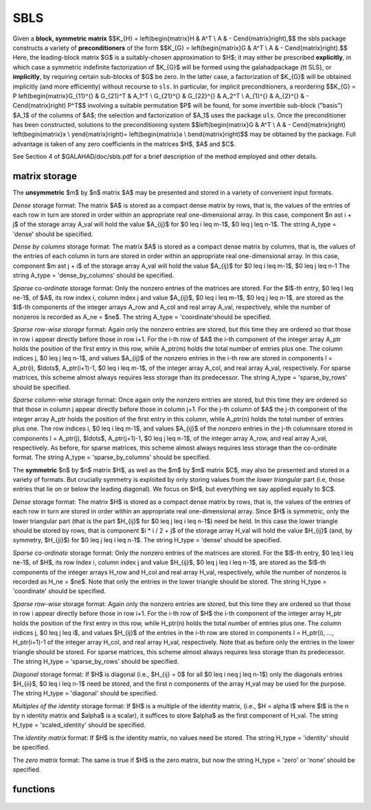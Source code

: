 SBLS
====

.. module:: galahad.sbls

Given a **block, symmetric matrix**
$$K_{H} = \left(\begin{matrix}H & A^T \\ A  & - C\end{matrix}\right),$$
the sbls package constructs a variety of **preconditioners** of the form
$$K_{G} = \left(\begin{matrix}G & A^T \\ A  & - C\end{matrix}\right).$$
Here, the leading-block matrix $G$ is a suitably-chosen
approximation to $H$; it may either be prescribed **explicitly**, in
which case a symmetric indefinite factorization of $K_{G}$
will be formed using the \galahad\ package {\tt SLS},
or **implicitly**, by requiring certain sub-blocks of $G$
be zero. In the latter case, a factorization of $K_{G}$ will be
obtained implicitly (and more efficiently) without recourse to ``sls``.
In particular, for implicit preconditioners, a reordering
$$K_{G} = P
\left(\begin{matrix}G_{11}^{} & G_{21}^T & A_1^T \\ G_{21}^{} & G_{22}^{} & A_2^T \\ A_{1}^{} & A_{2}^{} & - C\end{matrix}\right) P^T$$
involving a suitable permutation $P$ will be found, for some
invertible sub-block ("basis") $A_1$ of the columns of $A$;
the selection and factorization of $A_1$ uses the package ``uls``.
Once the preconditioner has been constructed,
solutions to the preconditioning system
$$\left(\begin{matrix}G & A^T \\ A  & - C\end{matrix}\right) \left(\begin{matrix}x \\ y\end{matrix}\right)= \left(\begin{matrix}a \\ b\end{matrix}\right)$$
may be obtained by the package. Full advantage is taken of any zero 
coefficients in the matrices $H$, $A$ and $C$.

See Section 4 of $GALAHAD/doc/sbls.pdf for a brief description of the
method employed and other details.

matrix storage
--------------

The **unsymmetric** $m$ by $n$ matrix $A$ may be presented
and stored in a variety of convenient input formats. 

*Dense* storage format:
The matrix $A$ is stored as a compact dense matrix by rows, that is,
the values of the entries of each row in turn are
stored in order within an appropriate real one-dimensional array.
In this case, component $n \ast i + j$  of the storage array A_val
will hold the value $A_{ij}$ for $0 \leq i \leq m-1$, $0 \leq j \leq n-1$.
The string A_type = 'dense' should be specified.

*Dense by columns* storage format:
The matrix $A$ is stored as a compact dense matrix by columns, that is,
the values of the entries of each column in turn are
stored in order within an appropriate real one-dimensional array.
In this case, component $m \ast j + i$  of the storage array A_val
will hold the value $A_{ij}$ for $0 \leq i \leq m-1$, $0 \leq j \leq n-1
The string A_type = 'dense_by_columns' should be specified.

*Sparse co-ordinate* storage format:
Only the nonzero entries of the matrices are stored.
For the $l$-th entry, $0 \leq l \leq ne-1$, of $A$,
its row index i, column index j and value $A_{ij}$,
$0 \leq i \leq m-1$,  $0 \leq j \leq n-1$,  are stored as the $l$-th 
components of the integer arrays A_row and A_col and real array A_val, 
respectively, while the number of nonzeros is recorded as A_ne = $ne$.
The string A_type = 'coordinate'should be specified.

*Sparse row-wise storage* format:
Again only the nonzero entries are stored, but this time
they are ordered so that those in row i appear directly before those
in row i+1. For the i-th row of $A$ the i-th component of the
integer array A_ptr holds the position of the first entry in this row,
while A_ptr(m) holds the total number of entries plus one.
The column indices j, $0 \leq j \leq n-1$, and values
$A_{ij}$ of the  nonzero entries in the i-th row are stored in components
l = A_ptr(i), $\ldots$, A_ptr(i+1)-1,  $0 \leq i \leq m-1$,
of the integer array A_col, and real array A_val, respectively.
For sparse matrices, this scheme almost always requires less storage than
its predecessor.
The string A_type = 'sparse_by_rows' should be specified.

*Sparse column-wise* storage format:
Once again only the nonzero entries are stored, but this time
they are ordered so that those in column j appear directly before those
in column j+1. For the j-th column of $A$ the j-th component of the
integer array A_ptr holds the position of the first entry in this column,
while A_ptr(n) holds the total number of entries plus one.
The row indices i, $0 \leq i \leq m-1$, and values $A_{ij}$
of the  nonzero entries in the j-th columnsare stored in components
l = A_ptr(j), $\ldots$, A_ptr(j+1)-1, $0 \leq j \leq n-1$,
of the integer array A_row, and real array A_val, respectively.
As before, for sparse matrices, this scheme almost always requires less
storage than the co-ordinate format.
The string A_type = 'sparse_by_columns' should be specified.

The **symmetric** $n$ by $n$ matrix $H$, as well as the $m$ by $m$ matrix $C$,
may also be presented and stored in a variety of formats. But crucially symmetry
is exploited by only storing values from the *lower triangular* part
(i.e, those entries that lie on or below the leading diagonal). We focus on
$H$, but everything we say applied equally to $C$.

*Dense* storage format:
The matrix $H$ is stored as a compact  dense matrix by rows, that
is, the values of the entries of each row in turn are stored in order
within an appropriate real one-dimensional array. Since $H$ is
symmetric, only the lower triangular part (that is the part
$H_{ij}$ for $0 \leq j \leq i \leq n-1$) need be held.
In this case the lower triangle should be stored by rows, that is
component $i * i / 2 + j$  of the storage array H_val
will hold the value $H_{ij}$ (and, by symmetry, $H_{ji}$)
for $0 \leq j \leq i \leq n-1$.
The string H_type = 'dense' should be specified.

*Sparse co-ordinate* storage format:
Only the nonzero entries of the matrices are stored.
For the $l$-th entry, $0 \leq l \leq ne-1$, of $H$,
its row index i, column index j and value $H_{ij}$,
$0 \leq j \leq i \leq n-1$,  are stored as the $l$-th
components of the integer arrays H_row and H_col and real array H_val,
respectively, while the number of nonzeros is recorded as
H_ne = $ne$. Note that only the entries in the lower triangle
should be stored.
The string H_type = 'coordinate' should be specified.

*Sparse row-wise* storage format:
Again only the nonzero entries are stored, but this time
they are ordered so that those in row i appear directly before those
in row i+1. For the i-th row of $H$ the i-th component of the
integer array H_ptr holds the position of the first entry in this row,
while H_ptr(n) holds the total number of entries plus one.
The column indices j, $0 \leq j \leq i$, and values
$H_{ij}$ of the  entries in the i-th row are stored in components
l = H_ptr(i), ..., H_ptr(i+1)-1 of the
integer array H_col, and real array H_val, respectively. Note that as before
only the entries in the lower triangle should be stored. For sparse matrices, 
this scheme almost always requires less storage than its predecessor.
The string H_type = 'sparse_by_rows' should be specified.

*Diagonal* storage format:
If $H$ is diagonal (i.e., $H_{ij} = 0$ for all
$0 \leq i \neq j \leq n-1$) only the diagonals entries
$H_{ii}$, $0 \leq i \leq n-1$ need be stored, 
and the first n components of the array H_val may be used for the purpose.
The string H_type = 'diagonal' should be specified.

*Multiples of the identity* storage format:
If $H$ is a multiple of the identity matrix, (i.e., $H = \alpha I$
where $I$ is the n by n identity matrix and $\alpha$ is a scalar),
it suffices to store $\alpha$ as the first component of H_val.
The string H_type = 'scaled_identity' should be specified.

The *identity matrix* format:
If $H$ is the identity matrix, no values need be stored.
The string H_type = 'identity' should be specified.

The *zero matrix* format:
The same is true if $H$ is the zero matrix, but now
the string H_type = 'zero' or 'none' should be specified.


functions
---------

   .. function:: sbls.initialize()

      Set default option values and initialize private data

      **Returns:**

      options : dict
        dictionary containing default control options:
          error : int
             error and warning diagnostics occur on stream error.
          out : int
             general output occurs on stream out.
          print_level : int
             the level of output required is specified by print_level.
             Possible values are

             * **<=0**

               gives no output,

             * **1**

               gives a summary of the progress of the method.

             * **>=2**

               gives increasingly verbose (debugging) output.

          indmin : int
             initial estimate of integer workspace for SLS (obsolete).
          valmin : int
             initial estimate of real workspace for SLS (obsolete).
          len_ulsmin : int
             initial estimate of workspace for ULS (obsolete).
          itref_max : int
             maximum number of iterative refinements with
             preconditioner allowed.
          maxit_pcg : int
             maximum number of projected CG iterations allowed.
          new_a : int
             how much has $A$ changed since last factorization.
             Possible values are

             * **0**

               unchanged.

             * **1**

               values but not indices have changed.

             * **2**

               values and indices have changed.


          new_h : int
             how much has $H$ changed since last factorization.
             Possible values are

             * **0**

               unchanged.

             * **1**

               values but not indices have changed.

             * **2**

               values and indices have changed.


          new_c : int
             how much has $C$ changed since last factorization.
             Possible values are

             * **0**

               unchanged.

             * **1**

               values but not indices have changed.

             * **2**

               values and indices have changed.


          preconditioner : int
             which preconditioner to use:

             * **0**

               selected automatically

             * **1**

               explicit with $G = I$

             * **2**

               explicit with $G = H$

             * **3**

               explicit with $G = $ diag(max($H$,min_diag))

             * **4**

               explicit with $G =$ band$(H)$

             * **5**

               explicit with $G =$ (optional, diagonal) $D$

             * **11**

               explicit with $G_{11} = 0$, $G_{21} = 0$,
               $G_{22} = H_{22}$

             * **12**

               explicit with $G_{11} = 0$, $G_{21} = H_{21}$,
               $G_{22} = H_{22}$

             * **-1**

               implicit with $G_{11} = 0$, $G_{21} = 0$,
               $G_{22} = I$

             * **-2**

               implicit with $G_{11} = 0$, $G_{21} = 0$,
               $G_{22} = H_{22}$.

          semi_bandwidth : int
             the semi-bandwidth for band(H).
          factorization : int
             the explicit factorization used:

             * **0**

               selected automatically

             * **1**

               Schur-complement if $G$ is diagonal and successful
               otherwise augmented system

             * **2**

               augmented system

             * **3**

               null-space

             * **4**

               Schur-complement if $G$ is diagonal and successful
               otherwise failure

             * **5**

               Schur-complement with pivoting if $G$ is diagonal and
               successful otherwise failure.

          max_col : int
             maximum number of nonzeros in a column of $A$ for
             Schur-complement factorization.
          scaling : int
             not used at present.
          ordering : int
             see scaling.
          pivot_tol : float
             the relative pivot tolerance used by ULS (obsolete).
          pivot_tol_for_basis : float
             the relative pivot tolerance used by ULS when determining
             the basis matrix.
          zero_pivot : float
             the absolute pivot tolerance used by ULS (obsolete).
          static_tolerance : float
             not used at present.
          static_level : float
             see static_tolerance.
          min_diagonal : float
             the minimum permitted diagonal in
             diag(max($H$,min_diag)).
          stop_absolute : float
             the required absolute and relative accuracies.
          stop_relative : float
             see stop_absolute.
          remove_dependencies : bool
             preprocess equality constraints to remove linear
             dependencies.
          find_basis_by_transpose : bool
             determine implicit factorization preconditioners using a
             basis of A found by examining A's transpose.
          affine : bool
             can the right-hand side $c$ be assumed to be zero?.
          allow_singular : bool
             do we tolerate "singular" preconditioners?.
          perturb_to_make_definite : bool
             if the initial attempt at finding a preconditioner is
             unsuccessful, should the diagonal be perturbed so that a
             second attempt succeeds?.
          get_norm_residual : bool
             compute the residual when applying the preconditioner?.
          check_basis : bool
             if an implicit or null-space preconditioner is used,
             assess and correct for ill conditioned basis matrices.
          space_critical : bool
             if space is critical, ensure allocated arrays are no
             bigger than needed.
          deallocate_error_fatal : bool
             exit if any deallocation fails.
          symmetric_linear_solver : str
             indefinite linear equation solver used.
          definite_linear_solver : str
             definite linear equation solver used.
          unsymmetric_linear_solver : str
             unsymmetric linear equation solver used.
          prefix : str
            all output lines will be prefixed by the string contained
            in quotes within ``prefix``, e.g. 'word' (note the qutoes)
            will result in the prefix word.
          sls_control : dict
             control parameters for SLS (see ``sls.initialize``).
          uls_control : dict
             control parameters for ULS (see ``uls.initialize``).

   .. function:: sbls.load(n, m, H_type, H_ne, H_row, H_col, H_ptr, A_type, A_ne, A_row, A_col, A_ptr, C_type, C_ne, C_row, C_col, C_ptr, options=None)

      Import problem data into internal storage prior to solution.

      **Parameters:**

      n : int
          holds the dimension of $H$ 
          (equivalently, the number of columns of $A$).
      m : int
          holds the dimension of $C$
          (equivalently, the number of rows of $A$).
      H_type : string
          specifies the symmetric storage scheme used for the matrix $H$.
          It should be one of 'coordinate', 'sparse_by_rows', 'dense',
          'diagonal', 'scaled_identity', 'identity', 'zero'  or 'none'; 
          lower or upper case variants are allowed.
      H_ne : int
          holds the number of entries in the  lower triangular part of
          $H$ in the sparse co-ordinate storage scheme. It need
          not be set for any of the other schemes.
      H_row : ndarray(H_ne)
          holds the row indices of the lower triangular part of $H$
          in the sparse co-ordinate storage scheme. It need not be set for
          any of the other schemes, and in this case can be None.
      H_col : ndarray(H_ne)
          holds the column indices of the  lower triangular part of
          $H$ in either the sparse co-ordinate, or the sparse row-wise
          storage scheme. It need not be set when the other storage schemes
          are used, and in this case can be None.
      H_ptr : ndarray(n+1)
          holds the starting position of each row of the lower triangular
          part of $H$, as well as the total number of entries plus one,
          in the sparse row-wise storage scheme. It need not be set when the
          other schemes are used, and in this case can be None.
      A_type : string
          specifies the unsymmetric storage scheme used for the matrix $A$,
          It should be one of 'coordinate', 'sparse_by_rows' or 'dense';
          lower or upper case variants are allowed.
      A_ne : int
          holds the number of entries in $A$ in the sparse co-ordinate storage 
          scheme. It need not be set for any of the other two schemes.
      A_row : ndarray(A_ne)
          holds the row indices of $A$
          in the sparse co-ordinate storage scheme. It need not be set for
          any of the other two schemes, and in this case can be None.
      A_col : ndarray(A_ne)
          holds the column indices of $A$ in either the sparse co-ordinate, 
          or the sparse row-wise storage scheme. It need not be set when the 
          dense storage scheme is used, and in this case can be None.
      A_ptr : ndarray(m+1)
          holds the starting position of each row of $A$, as well as the 
          total number of entries plus one, in the sparse row-wise storage 
          scheme. It need not be set when the other schemes are used, and in 
          this case can be None.
      C_type : string
          specifies the symmetric storage scheme used for the matrix $C$.
          It should be one of 'coordinate', 'sparse_by_rows', 'dense',
          'diagonal', 'scaled_identity', 'identity', 'zero'  or 'none'; 
          lower or upper case variants are allowed.
      C_ne : int
          holds the number of entries in the  lower triangular part of
          $C$ in the sparse co-ordinate storage scheme. It need
          not be set for any of the other schemes.
      C_row : ndarray(C_ne)
          holds the row indices of the lower triangular part of $C$
          in the sparse co-ordinate storage scheme. It need not be set for
          any of the other schemes, and in this case can be None.
      C_col : ndarray(C_ne)
          holds the column indices of the  lower triangular part of
          $C$ in either the sparse co-ordinate, or the sparse row-wise
          storage scheme. It need not be set when the other storage schemes
          are used, and in this case can be None.
      C_ptr : ndarray(m+1)
          holds the starting position of each row of the lower triangular
          part of $C$, as well as the total number of entries plus one,
          in the sparse row-wise storage scheme. It need not be set when the
          other schemes are used, and in this case can be None.
      options : dict, optional
          dictionary of control options (see ``sbls.initialize``).

   .. function:: sbls.factorize_matrix(n, m, h_ne, H_val, a_ne, A_val, c_ne, C_val,D)

      Form and factorize the block matrix
      $$K_{G} = \left(\begin{matrix}G & A^T \\ A  & - C\end{matrix}\right)$$
      for some appropriate matrix $G$.

      **Parameters:**

      n : int
          holds the dimension of $H$ 
          (equivalently, the number of columns of $A$).
      m : int
          holds the dimension of $C$
          (equivalently, the number of rows of $A$).
      h_ne : int
          holds the number of entries in the lower triangular part of 
          the matrix $H$.
      H_val : ndarray(h_ne)
          holds the values of the nonzeros in the lower triangle of the matrix
          $H$ in the same order as specified in the sparsity pattern in 
          ``sbls.load``.
      a_ne : int
          holds the number of entries in the matrix $A$.
      A_val : ndarray(a_ne)
          holds the values of the nonzeros in the matrix
          $A$ in the same order as specified in the sparsity pattern in 
          ``sbls.load``.
      c_ne : int
          holds the number of entries in the lower triangular part of 
          the matrix $C$.
      C_val : ndarray(c_ne)
          holds the values of the nonzeros in the lower triangle of the matrix
          $C$ in the same order as specified in the sparsity pattern in 
          ``sbls.load``.
      D : ndarray(n)
          holds the values of the diagonals of the matrix $D$ that is required 
          if options[`preconditioner`]=5 has been specified. Otherwise it
          shuld be set to None.

   .. function:: sbls.solve_system(n, m, rhs)

      Solve the block linear system
      $$\left(\begin{matrix}G & A^T \\ A  & - C\end{matrix}\right) \left(\begin{matrix}x \\ y\end{matrix}\right)= \left(\begin{matrix}a \\ b\end{matrix}\right)$$


      **Parameters:**

      n : int
          holds the dimension of $H$ 
          (equivalently, the number of columns of $A$).
      m : int
          holds the dimension of $C$
          (equivalently, the number of rows of $A$).

      sol : ndarray(n+m)
          holds the values of the right-hand side vector $(a,b)$.

      **Returns:**

      sol : ndarray(n+m)
          holds the values of the solution vector $(x,y)$ after a successful 
          call.

   .. function:: [optional] sbls.information()

      Provide optional output information

      **Returns:**

      inform : dict
         dictionary containing output information:
          status : int
            return status.  Possible values are:

            * **0**

              The run was succesful.

            * **-1**

              An allocation error occurred. A message indicating the
              offending array is written on unit control['error'], and
              the returned allocation status and a string containing
              the name of the offending array are held in
              inform['alloc_status'] and inform['bad_alloc'] respectively.

            * **-2**

              A deallocation error occurred.  A message indicating the
              offending array is written on unit control['error'] and
              the returned allocation status and a string containing
              the name of the offending array are held in
              inform['alloc_status'] and inform['bad_alloc'] respectively.

            * **-3**

              The restriction n > 0 or m > 0 or requirement that type contains
              its relevant string 'dense', 'coordinate', 'sparse_by_rows',
              'diagonal', 'scaled_identity',  'identity', 'zero' or 'none' 
              has been violated.

            * **-9**

              The analysis phase of the factorization failed; the return
              status from the factorization package is given by
              inform['factor_status'].

            * **-10**

              The factorization failed; the return status from the
              factorization package is given by inform['factor_status'].

            * **-11**

              The solution of a set of linear equations using factors
              from the factorization package failed; the return status
              from the factorization package is given by
              inform['factor_status'].

            * **-12**

              The analysis phase of an unsymmetric factorization failed; the 
              return status from the factorization package is given by
              inform['factor_status'].

            * **-13**

              An unsymmetric factorization failed; the return status from the
              factorization package is given by inform['factor_status'].

            * **-15**

              The computed preconditioner $P_G$ is singular,
              and is thus unsuitable

            * **-20**

              The computed preconditioner $P_G$ has the wrong inertia, 
              and is thus unsuitable

            * **-24** 

              An error was reported by the sort routine; the return
              status is returned in ``sort_status``.

          alloc_status : int
             the status of the last attempted allocation/deallocation.
          bad_alloc : str
             the name of the array for which an allocation/deallocation
             error ocurred.
          sort_status : int
             the return status from the sorting routines.
          factorization_integer : long
             the total integer workspace required for the factorization.
          factorization_real : long
             the total real workspace required for the factorization.
          preconditioner : int
             the preconditioner used.
          factorization : int
             the factorization used.
          d_plus : int
             how many of the diagonals in the factorization are
             positive.
          rank : int
             the computed rank of $A$.
          rank_def : bool
             is the matrix A rank defficient?.
          perturbed : bool
             has the used preconditioner been perturbed to guarantee
             correct inertia?.
          iter_pcg : int
             the total number of projected CG iterations required.
          norm_residual : float
             the norm of the residual.
          alternative : bool
             has an "alternative" $y$: $K y = 0$ and $y^T c > 0$
             been found when trying to solve $K y = c$ for generic
             $K$?.
          time : dict
             dictionary containing timing information:
               total : float
                  total cpu time spent in the package.
               form : float
                  cpu time spent forming the preconditioner $K_G$.
               factorize : float
                  cpu time spent factorizing $K_G$.
               apply : float
                  cpu time spent solving linear systems inolving $K_G$.
               clock_total : float
                  total clock time spent in the package.
               clock_form : float
                  clock time spent forming the preconditioner $K_G$.
               clock_factorize : float
                  clock time spent factorizing $K_G$.
               clock_apply : float
                  clock time spent solving linear systems inolving $K_G$.
          sls_inform : dict
             inform parameters for SLS (see ``sls.information``).
          uls_inform : dict
             inform parameters for ULS (see ``uls.information``).


   .. function:: sbls.terminate()

     Deallocate all internal private storage.
